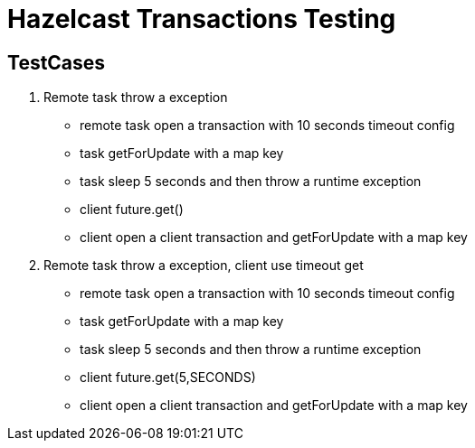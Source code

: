 = Hazelcast Transactions Testing

== TestCases

1. Remote task throw a exception
** remote task open a transaction with 10 seconds timeout config
** task getForUpdate with a map key
** task sleep 5 seconds and then throw a runtime exception
** client future.get()
** client open a client transaction and getForUpdate with a map key


1. Remote task throw a exception, client use timeout get
** remote task open a transaction with 10 seconds timeout config
** task getForUpdate with a map key
** task sleep 5 seconds and then throw a runtime exception
** client future.get(5,SECONDS)
** client open a client transaction and getForUpdate with a map key
